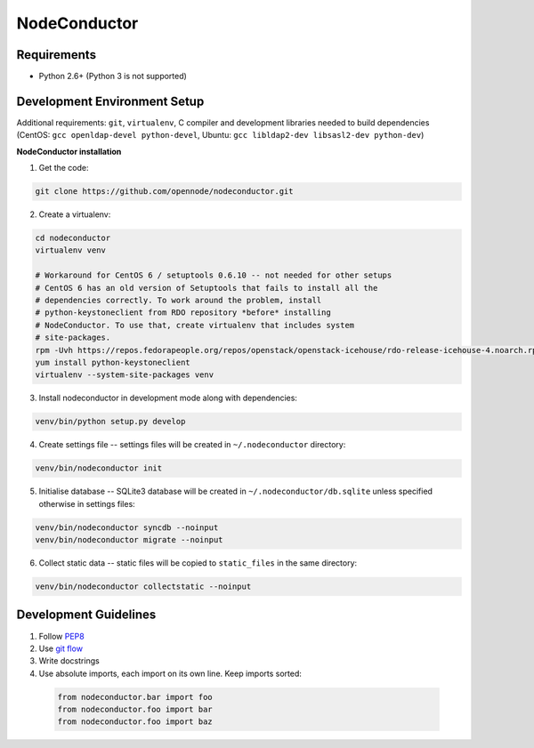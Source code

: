 NodeConductor
=============

Requirements
------------

* Python 2.6+ (Python 3 is not supported)

Development Environment Setup
-----------------------------

Additional requirements: ``git``, ``virtualenv``,
C compiler and development libraries needed to build dependencies
(CentOS: ``gcc openldap-devel python-devel``,
Ubuntu: ``gcc libldap2-dev libsasl2-dev python-dev``)

**NodeConductor installation**

1. Get the code:

.. code-block:: bash

    git clone https://github.com/opennode/nodeconductor.git

2. Create a virtualenv:

.. code-block:: bash

    cd nodeconductor
    virtualenv venv

    # Workaround for CentOS 6 / setuptools 0.6.10 -- not needed for other setups
    # CentOS 6 has an old version of Setuptools that fails to install all the
    # dependencies correctly. To work around the problem, install
    # python-keystoneclient from RDO repository *before* installing
    # NodeConductor. To use that, create virtualenv that includes system
    # site-packages.
    rpm -Uvh https://repos.fedorapeople.org/repos/openstack/openstack-icehouse/rdo-release-icehouse-4.noarch.rpm
    yum install python-keystoneclient
    virtualenv --system-site-packages venv

3. Install nodeconductor in development mode along with dependencies:

.. code-block:: bash

    venv/bin/python setup.py develop

4. Create settings file -- settings files will be created in ``~/.nodeconductor`` directory:

.. code-block:: bash

    venv/bin/nodeconductor init


5. Initialise database -- SQLite3 database will be created in ``~/.nodeconductor/db.sqlite`` unless specified otherwise in settings files:

.. code-block:: bash

    venv/bin/nodeconductor syncdb --noinput
    venv/bin/nodeconductor migrate --noinput

6. Collect static data -- static files will be copied to ``static_files`` in the same directory:

.. code-block:: bash

    venv/bin/nodeconductor collectstatic --noinput

Development Guidelines
----------------------

1. Follow `PEP8 <http://python.org/dev/peps/pep-0008/>`_
2. Use `git flow <https://github.com/nvie/gitflow>`_
3. Write docstrings
4. Use absolute imports, each import on its own line. Keep imports sorted:

  .. code:: python

    from nodeconductor.bar import foo
    from nodeconductor.foo import bar
    from nodeconductor.foo import baz
